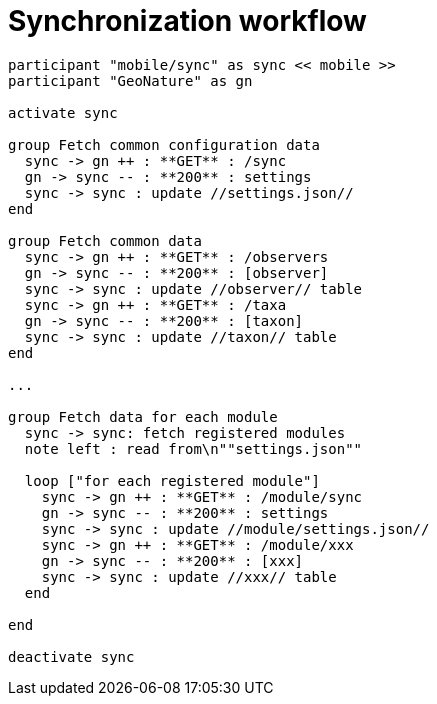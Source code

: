 = Synchronization workflow

[plantuml, images/sync, png]
....
participant "mobile/sync" as sync << mobile >>
participant "GeoNature" as gn

activate sync

group Fetch common configuration data
  sync -> gn ++ : **GET** : /sync
  gn -> sync -- : **200** : settings
  sync -> sync : update //settings.json//
end

group Fetch common data
  sync -> gn ++ : **GET** : /observers
  gn -> sync -- : **200** : [observer]
  sync -> sync : update //observer// table
  sync -> gn ++ : **GET** : /taxa
  gn -> sync -- : **200** : [taxon]
  sync -> sync : update //taxon// table
end

...

group Fetch data for each module
  sync -> sync: fetch registered modules
  note left : read from\n""settings.json""

  loop ["for each registered module"]
    sync -> gn ++ : **GET** : /module/sync
    gn -> sync -- : **200** : settings
    sync -> sync : update //module/settings.json//
    sync -> gn ++ : **GET** : /module/xxx
    gn -> sync -- : **200** : [xxx]
    sync -> sync : update //xxx// table
  end

end

deactivate sync

....

